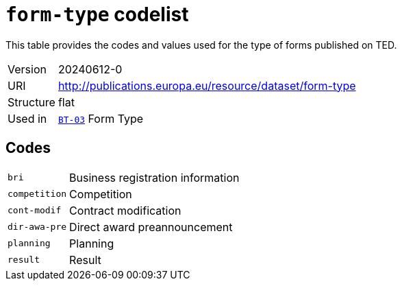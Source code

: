 = `form-type` codelist
:navtitle: Codelists

This table provides the codes and values used for the type of forms published on TED.
[horizontal]
Version:: 20240612-0
URI:: http://publications.europa.eu/resource/dataset/form-type
Structure:: flat
Used in:: xref:business-terms/BT-03.adoc[`BT-03`] Form Type

== Codes
[horizontal]
  `bri`::: Business registration information
  `competition`::: Competition
  `cont-modif`::: Contract modification
  `dir-awa-pre`::: Direct award preannouncement
  `planning`::: Planning
  `result`::: Result

